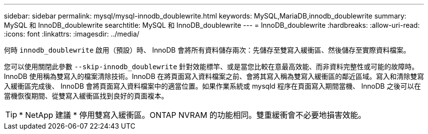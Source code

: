 ---
sidebar: sidebar 
permalink: mysql/mysql-innodb_doublewrite.html 
keywords: MySQL,MariaDB,innodb_doublewrite 
summary: MySQL 和 InnoDB_doublewrite 
searchtitle: MySQL 和 InnoDB_doublewrite 
---
= InnoDB_doublewrite
:hardbreaks:
:allow-uri-read: 
:icons: font
:linkattrs: 
:imagesdir: ../media/


[role="lead"]
何時 `innodb_doublewrite` 啟用（預設）時、 InnoDB 會將所有資料儲存兩次：先儲存至雙寫入緩衝區、然後儲存至實際資料檔案。

您可以使用關閉此參數 `--skip-innodb_doublewrite` 針對效能標竿、或是當您比較在意最高效能、而非資料完整性或可能的故障時。InnoDB 使用稱為雙寫入的檔案清除技術。InnoDB 在將頁面寫入資料檔案之前、會將其寫入稱為雙寫入緩衝區的鄰近區域。寫入和清除雙寫入緩衝區完成後、 InnoDB 會將頁面寫入資料檔案中的適當位置。如果作業系統或 mysqld 程序在頁面寫入期間當機、 InnoDB 之後可以在當機恢復期間、從雙寫入緩衝區找到良好的頁面複本。


TIP: * NetApp 建議 * 停用雙寫入緩衝區。ONTAP NVRAM 的功能相同。雙重緩衝會不必要地損害效能。
